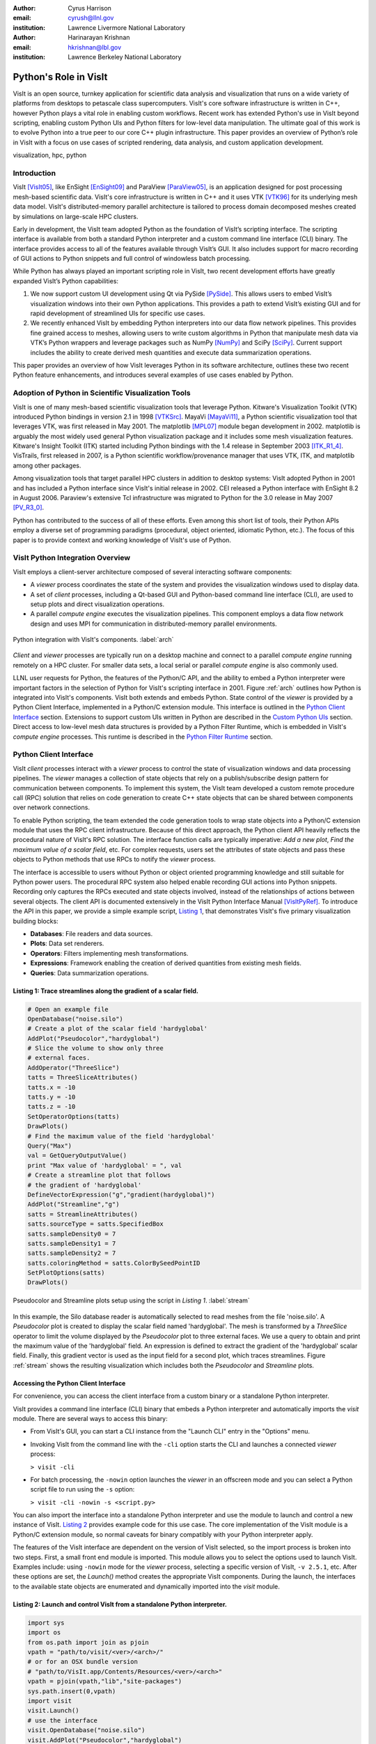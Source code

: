 :author: Cyrus Harrison
:email: cyrush@llnl.gov
:institution: Lawrence Livermore National Laboratory

:author: Harinarayan Krishnan 
:email: hkrishnan@lbl.gov
:institution: Lawrence Berkeley National Laboratory 

-------------------------------------------------------
Python's Role in VisIt
-------------------------------------------------------

.. class:: abstract

VisIt is an open source, turnkey application for scientific data analysis and visualization that runs on a wide variety of platforms from desktops to petascale class supercomputers. VisIt's core software infrastructure is written in C++, however Python plays a vital role in enabling custom workflows. Recent work has extended Python's use in VisIt beyond scripting, enabling custom Python UIs and Python filters for low-level data manipulation. The ultimate goal of this work is to evolve Python into a true peer to our core C++ plugin infrastructure. This paper provides an overview of Python’s role in VisIt with a focus on use cases of scripted rendering, data analysis, and custom application development.


.. class:: keywords

   visualization, hpc, python

Introduction
---------------------------

VisIt [VisIt05]_, like EnSight [EnSight09]_ and ParaView [ParaView05]_, is an application designed for post processing mesh-based scientific data. VisIt's core infrastructure is written in C++ and it uses VTK [VTK96]_ for its underlying mesh data model. VisIt's distributed-memory parallel architecture is tailored to process domain decomposed meshes created by simulations on large-scale HPC clusters.

Early in development, the VisIt team adopted Python as the foundation of VisIt’s scripting interface. The scripting interface is available from both a standard Python interpreter and a custom command line interface (CLI) binary. The interface provides access to all of the features available through VisIt’s GUI. It also includes support for macro recording of GUI actions to Python snippets and full control of windowless batch processing.

While Python has always played an important scripting role in VisIt, two recent development efforts have greatly expanded VisIt’s Python capabilities:


1. We now support custom UI development using Qt via PySide [PySide]_. This allows users to embed VisIt’s visualization windows into their own Python applications. This provides a path to extend VisIt’s existing GUI and for rapid development of streamlined UIs for specific use cases.

2. We recently enhanced VisIt by embedding Python interpreters into our data flow network pipelines. This provides fine grained access to meshes, allowing users to write custom algorithms in Python that manipulate mesh data via VTK’s Python wrappers and leverage packages such as NumPy [NumPy]_ and SciPy [SciPy]_. Current support includes the ability to create derived mesh quantities and execute data summarization operations.


This paper provides an overview of how VisIt leverages Python in its software architecture, outlines these two recent Python feature enhancements, and introduces several examples of use cases enabled by Python.

Adoption of Python in Scientific Visualization Tools
-----------------------------------------------------

VisIt is one of many mesh-based scientific visualization tools that leverage Python.
Kitware's Visualization Toolkit (VTK) introduced Python bindings in version 2.1 in 1998 [VTKSrc]_. MayaVi [MayaVi11]_, a Python scientific visualization tool that leverages VTK, was first released in May 2001. The matplotlib [MPL07]_ module began development in 2002. matplotlib is arguably the most widely used general Python visualization package and it includes some mesh visualization features. Kitware's Insight Toolkit (ITK) started including Python bindings with the 1.4 release in September 2003 [ITK_R1_4]_. VisTrails, first released in 2007, is a Python scientific workflow/provenance manager that uses VTK, ITK, and matplotlib among other packages.  

Among visualization tools that target parallel HPC clusters in addition to desktop systems: VisIt adopted Python in 2001 and has included a Python interface since VisIt's initial release in 2002. CEI released a Python interface with EnSight 8.2 in August 2006. Paraview's extensive Tcl infrastructure was migrated to Python for the 3.0 release in May 2007 [PV_R3_0]_. 

Python has contributed to the success of all of these efforts. Even among this short list of tools, their Python APIs employ a diverse set of programming paradigms (procedural, object oriented, idiomatic Python, etc.). The focus of this paper is to provide context and working knowledge of VisIt's use of Python.


VisIt Python Integration Overview
---------------------------------
VisIt employs a client-server architecture composed of several interacting software components:

- A *viewer* process coordinates the state of the system and provides the visualization windows used to display data. 
- A set of *client* processes, including a Qt-based GUI and Python-based command line interface (CLI),  are used to setup plots and direct visualization operations.
- A parallel *compute engine* executes the visualization pipelines. This component employs a data flow network design and uses MPI for communication in distributed-memory parallel environments. 

.. This component employs a data flow network design that uses a contract construct to allow each filter in the pipeline to modify the set of optimizations used.

.. figure:: overview.pdf
   :scale: 55%
   :align: center
   
   Python integration with VisIt's components. :label:`arch`

*Client* and *viewer* processes are typically run on a desktop machine and connect to a parallel *compute engine* running remotely on a HPC cluster. For smaller data sets, a local serial or parallel *compute engine* is also commonly used. 

LLNL user requests for Python, the features of the Python/C API, and the ability to embed a Python interpreter were important factors in the selection of Python for VisIt's scripting interface in 2001. Figure :ref:`arch` outlines how Python is integrated into VisIt's components. VisIt both extends and embeds Python. State control of the *viewer* is provided by a Python Client Interface, implemented in a Python/C extension module. This interface is outlined in the `Python Client Interface`_ section. Extensions to support custom UIs written in Python are described in the `Custom Python UIs`_ section. Direct access to low-level mesh data structures is provided by a Python Filter Runtime, which is embedded in VisIt's *compute engine* processes. This runtime is described in the `Python Filter Runtime`_ section.

.. _Python Client Interface:

Python Client Interface
---------------------------
VisIt *client* processes interact with a *viewer* process to control the state of visualization windows and data processing pipelines. The *viewer* manages a collection of state objects that rely on a publish/subscribe design pattern for communication between components. To implement this system, the VisIt team developed a custom remote procedure call (RPC) solution that relies on code generation to create C++ state objects that can be shared between components over network connections. 

To enable Python scripting, the team extended the code generation tools to wrap state objects into a Python/C extension module that uses the RPC client infrastructure. Because of this direct approach, the Python client API heavily reflects the procedural nature of VisIt's RPC solution. The interface function calls are typically imperative: *Add a new plot*, *Find the maximum value of a scalar field*, etc. For complex requests, users set the attributes of state objects and pass these objects to Python methods that use RPCs to notify the *viewer* process.
 
.. The Python state objects have explicit get and set methods for each attribute that mirror the C++ object interfaces, however the Python getattr and setattr interface is more commonly used. 

The interface is accessible to users without Python or object oriented programming knowledge and still suitable for Python power users. The procedural RPC system also helped enable recording GUI actions into Python snippets. Recording only captures the RPCs executed and state objects involved, instead of the relationships of actions between several objects. The client API is documented extensively in the VisIt Python Interface Manual [VisItPyRef]_.  To introduce the API in this paper, we provide a simple example script, `Listing 1`_, that demonstrates VisIt's five primary visualization building blocks:
 
.. This client API allows you to drive the, analogous to interacting with VisIt's GUI.
 
- **Databases**: File readers and data sources.
- **Plots**: Data set renderers.
- **Operators**: Filters implementing mesh transformations.
- **Expressions**: Framework enabling the creation of derived quantities from existing mesh fields.
- **Queries**: Data summarization operations.

.. _Listing 1:

Listing 1: Trace streamlines along the gradient of a scalar field.
+++++++++++++++++++++++++++++++++++++++++++++++++++++++++++++++++++
.. code-block:: python

    # Open an example file
    OpenDatabase("noise.silo")
    # Create a plot of the scalar field 'hardyglobal'
    AddPlot("Pseudocolor","hardyglobal")
    # Slice the volume to show only three 
    # external faces.
    AddOperator("ThreeSlice")
    tatts = ThreeSliceAttributes()
    tatts.x = -10
    tatts.y = -10
    tatts.z = -10
    SetOperatorOptions(tatts)
    DrawPlots()
    # Find the maximum value of the field 'hardyglobal'
    Query("Max")
    val = GetQueryOutputValue()
    print "Max value of 'hardyglobal' = ", val 
    # Create a streamline plot that follows 
    # the gradient of 'hardyglobal'
    DefineVectorExpression("g","gradient(hardyglobal)")
    AddPlot("Streamline","g")
    satts = StreamlineAttributes()
    satts.sourceType = satts.SpecifiedBox
    satts.sampleDensity0 = 7
    satts.sampleDensity1 = 7    
    satts.sampleDensity2 = 7
    satts.coloringMethod = satts.ColorBySeedPointID
    SetPlotOptions(satts)
    DrawPlots()

.. figure:: streamline_example.png
   :scale: 24%
   :align: center
   
   Pseudocolor and Streamline plots setup using the script in `Listing 1`. :label:`stream`

In this example, the Silo database reader is automatically selected to read meshes from the file 'noise.silo'. A *Pseudocolor* plot is created to display the scalar field named 'hardyglobal'. The mesh is transformed by a *ThreeSlice* operator to limit the volume displayed by the *Pseudocolor* plot to three external faces.  We use a query to obtain and print the maximum value of the 'hardyglobal' field. An expression is defined to extract the gradient of the 'hardyglobal' scalar field. Finally, this gradient vector is used as the input field for a second plot, which traces streamlines. Figure :ref:`stream` shows the resulting visualization which includes both the *Pseudocolor* and *Streamline* plots. 



Accessing the Python Client Interface
++++++++++++++++++++++++++++++++++++++
For convenience, you can access the client interface from a custom binary or a standalone Python interpreter. 


VisIt provides a command line interface (CLI) binary that embeds a Python interpreter and automatically imports the *visit* module. There are several ways to access this binary:

- From VisIt's GUI, you can start a CLI instance from the "Launch CLI" entry in the "Options" menu.
- Invoking VisIt from the command line with the ``-cli`` option starts the CLI and launches a connected *viewer* process: 



  ``> visit -cli``

- For batch processing, the ``-nowin`` option launches the *viewer* in an offscreen mode and you can select a Python script file to run using the ``-s`` option: 



  ``> visit -cli -nowin -s <script.py>``



You can also import the interface into a standalone Python interpreter and use the module to launch and control a new instance of VisIt. `Listing 2`_ provides example code for this use case. The core implementation of the VisIt module is a Python/C extension module, so normal caveats for binary compatibly with your Python interpreter apply. 

The features of the VisIt interface are dependent on the version of VisIt selected, so the import process is broken into two steps. First, a small front end module is imported. This module allows you to select the options used to launch VisIt. Examples include: using ``-nowin`` mode for the *viewer* process, selecting a specific version of VisIt, ``-v 2.5.1``, etc. After these options are set, the *Launch()* method creates the appropriate VisIt components. During the launch, the interfaces to the available state objects are enumerated and dynamically imported into the *visit* module.
 
.. _Listing 2:

Listing 2: Launch and control VisIt from a standalone Python interpreter. 
++++++++++++++++++++++++++++++++++++++++++++++++++++++++++++++++++++++++++
.. code-block:: python

    import sys
    import os
    from os.path import join as pjoin
    vpath = "path/to/visit/<ver>/<arch>/"
    # or for an OSX bundle version
    # "path/to/VisIt.app/Contents/Resources/<ver>/<arch>"
    vpath = pjoin(vpath,"lib","site-packages")
    sys.path.insert(0,vpath)
    import visit
    visit.Launch()
    # use the interface
    visit.OpenDatabase("noise.silo")
    visit.AddPlot("Pseudocolor","hardyglobal")

Macro Recording
++++++++++++++++++++++++++++++++++++++
VisIt's GUI provides a *Commands* window that allows you to record GUI actions
into Python snippets. While the client interface supports standard Python introspection methods (``dir()``, ``help()``, etc), the *Commands* window provides a powerful learning tool for VisIt's Python Client Interface. You can access this window from the "Commands" entry in the "Options" menu. From this window you can record your GUI actions into one of several source scratch pads and convert common actions into macros that can be run using the *Marcos* window. 


.. _Custom Python UIs:

Custom Python UIs
-------------------------------
VisIt provides 100+ database readers, 60+ operators, and over 20 different plots. This toolset makes it a robust application well suited to analyze data from a wide variety of scientific domains. However, for users that only need a specific subset of VisIt's features, understanding the intricacies of such a large general purpose tool can be daunting.  For example, climate scientists require specialized functionality such as viewing information on Lat/Long grids bundled with computations of spatial averages. Whereas, scientists in the fusion energy science community require visualizations of interactions between magnetic and particle velocity fields within a tokomak simulation. To make it easier to target specific user communities, we extended VisIt with ability to create custom UIs in Python. 
Since we have an investment in our existing Qt user interface, we choose PySide, a LGPL Python Qt wrapper, as our primary Python UI framework.
Leveraging our existing Python Client Interface along with new PySide support allows us to easily and quickly create custom user interfaces that directly target the core needs of specific user communities. Using Python allows us to do this in a fraction of the time it would take to do so using our existing C++ APIs.

.. Adding support for Python UIs allowed us effectively address this problem. 
.. One of the challenges with providing a general visualization toolset is a steep learning curve for domain scientists to discern which subset of visualization .. algorithms and analysis tools provides them with accurate results in an efficient manner. 
.. Generally, scientists in a specific domain use a subset of the rich set of features that VisIt has to offer, and 

VisIt provides two major components to its Python UI interface: 

- The ability to embed VisIt's Render Windows.
- The ability to reuse VisIt's existing set of GUI widgets. 

The ability to utilize Render Windows as Qt widgets allows VisIt's visualization windows to be embedded in custom PySide UIs and other third party applications. Re-using VisIt's existing generic widget toolset, which provides functionally such as remote filesystem browsing and a visualization pipeline editor, allows custom applications to easily provide UI elements for advanced features. 


One important note, a significant number of changes went into adding Python UI support to VisIt. VisIt uses a component-based architecture where traditionally the CLI, the GUI, and the *viewer* exist as separate applications that communicate over sockets. Adding Python UI functionality required these three separate components to work together in a single address space. We refactored these components to support socket and direct interactions. Care is needed for event loop handling and data sharing in this new scenario. We are still refactoring parts of VisIt to better support embedded use cases.

To introduce VisIt's Python UI interface, we start with `Listing 3`_,  which provides a simple PySide visualization application that utilizes VisIt under the hood. We then describe two complex applications that use VisIt's Python UI interface with several embedded Render Windows.

.. _Listing 3:

Listing 3: Custom application that animates an Isosurface with a sweep across Isovalues.
+++++++++++++++++++++++++++++++++++++++++++++++++++++++++++++++++++++++++++++++++++++++++
.. code-block:: python

    class IsosurfaceWindow(QWidget):
        def __init__(self):
          super(IsosurfaceWindow,self).__init__()
          self.__init_widgets()
          # Setup our example plot.
          OpenDatabase("noise.silo")
          AddPlot("Pseudocolor","hardyglobal")
          AddOperator("Isosurface")
          self.update_isovalue(1.0)
          DrawPlots()
        def __init_widgets(self):
          # Create Qt layouts and widgets.
          vlout = QVBoxLayout(self)
          glout = QGridLayout()
          self.title   = QLabel("Isosurface Sweep Example")
          self.title.setFont(QFont("Arial", 20, bold=True))
          self.sweep   = QPushButton("Sweep")
          self.lbound  = QLineEdit("1.0")
          self.ubound  = QLineEdit("99.0")
          self.step    = QLineEdit("2.0")
          self.current = QLabel("Current % =")
          f = QFont("Arial",bold=True,italic=True)
          self.current.setFont(f)
          self.rwindow = pyside_support.GetRenderWindow(1)
          # Add title and main render winodw.
          vlout.addWidget(self.title)
          vlout.addWidget(self.rwindow,10)
          glout.addWidget(self.current,1,3)
          # Add sweep controls.
          glout.addWidget(QLabel("Lower %"),2,1)
          glout.addWidget(QLabel("Upper %"),2,2)
          glout.addWidget(QLabel("Step %"),2,3)
          glout.addWidget(self.lbound,3,1)
          glout.addWidget(self.ubound,3,2)
          glout.addWidget(self.step,3,3)
          glout.addWidget(self.sweep,4,3)
          vlout.addLayout(glout,1)
          self.sweep.clicked.connect(self.exe_sweep)
          self.resize(600,600)
        def update_isovalue(self,perc):
          # Change the % value used by
          # the isosurface operator.
          iatts = IsosurfaceAttributes()
          iatts.contourMethod = iatts.Percent 
          iatts.contourPercent = (perc)
          SetOperatorOptions(iatts)
          txt = "Current % = "  + "%0.2f" % perc
          self.current.setText(txt)
        def exe_sweep(self):
          # Sweep % value accoording to 
          # the GUI inputs.
          lbv  = float(self.lbound.text())
          ubv  = float(self.ubound.text())
          stpv = float(self.step.text())
          v = lbv
          while v < ubv:
            self.update_isovalue(v)
            v+=stpv

    # Create and show our custom window.
    main = IsosurfaceWindow()
    main.show()



In this example, a VisIt Render Window is embedded in a QWidget to provide a *Pseudocolor* view of an *Isosurface* of the scalar field 'hardyglobal'. We create a set of UI controls that allow the user to select values that control a sweep animation across a range of isovalues.  The *Sweep* button initiates the animation. To run this example, pass the ``-pysideviewer`` flag to VisIt at startup to select a unified *viewer* and CLI process: 

 ``> visit -cli -pysideviewer``

This example was written to work as standalone script to illustrate the use of the PySide API for this paper. For most custom applications, developers are better served by using QtDesigner for UI design, in lieu of hand coding the layout of UI elements. 
`Listing 4`_  provides a small example showing how to load a QtDesigner UI file using PySide.

.. _Listing 4:

Listing 4: Loading a custom UI file created with Qt Designer.
+++++++++++++++++++++++++++++++++++++++++++++++++++++++++++++++++++++++++++++++++++++++++
.. code-block:: python

    from PySide.QtUiTools import *
    # example slot
    def on_my_button_click():
        print "myButton was clicked"

    # Load a UI file created with QtDesigner
    loader = QUiLoader()
    uifile = QFile("custom_widget.ui")
    uifile.open(QFile.ReadOnly)
    main = loader.load(uifile)
    # Use a string name to locate 
    # objects from Qt UI file.
    button = main.findChild(QPushButton, "myButton")
    # After loading the UI, we want to 
    # connect Qt slots to Python functions
    button.clicked.connect(on_my_button_click)
    main.show()


Advanced Custom Python UI Examples
++++++++++++++++++++++++++++++++++++++++++++++++++++++++++++++++++++++++++++++++++++++++++++++++++++++++++++++

.. figure:: climate-skin-gcrm-2.png
   :scale: 29%
   :align: center


.. figure:: climate-skin-gcrm-1.png 
   :scale: 18%
   :align: center

   Climate Skins for the Global Cloud Resolving Model Viewer. :label:`climate-skin`

.. figure:: embedded-example-uvcdat.png
   :scale: 17%
   :align: center

   Example showing integration of VisIt plots in UV-CDAT. :label:`embedded`
   

To provide more context for VisIt's Python UI interface, we now discuss two applications that
leverage this new infrastructure: the Global Cloud Resolving Model (GCRM) [GCRM]_ Viewer and Ultra Visualization - Climate Data Analysis Tools (UV-CDAT) [UVCDAT]_.

The GCRM Viewer was developed for members of the climate community involved with the Global Cloud Resolving Model Project. For their analysis, GCRM users only need a small subset of VisIt's features: a custom NetCDF reader coupled to a few domain specific plots and analysis routines. We used VisIt's Python UI infrastructure to create  streamlined interfaces supporting their use cases. Figure :ref:`climate-skin` shows two customized skins for the GCRM community developed in QtDesigner and loaded using PySide from VisIt's Python UI client. The customized skins embed VisIt Render Windows and reuse several of VisIt's GUI widgets. We also wrote new Python analysis routines to support Lat/Long grids with continental outlines and computing specialized cell centered means. The mean computation involves computing averages across the latitudes for each layer of elevation for a given slice in the direction of the longitude.


.. VisIt users in the climate community involved with the global cloud resolving model project (GCRM) mainly required a custom NetCDF reader and a small subset of domain specific plots and operations. Their goal for climate analysis was to quickly visualize models generated from simulations, and perform specialized analysis on these models. Figure :ref:`climate-skin` shows two customized skins for the GCRM community developed in QtDesigner and loaded using PySide from VisIt's Python UI client. The customized skins embed VisIt rendering windows and reuse several of VisIt's GUI widgets. We also wrote several new analysis routines in Python for custom visualization and analysis tasks targeted for the climate community. This included providing Lat/Long grids with continental outlines and computing zonal means. Zonal mean computation was achieved by computing averages across the latitudes for each layer of elevation for a given slice in the direction of the longitude.

UV-CDAT is a multi-institutional project focused on addressing the visualization needs of climate scientists around the world. The goal of UV-CDAT is to bring together all the visualization and analysis routines provided by several major visualization frameworks inside one application. Unlike the GCRM Viewer, which was designed for the targeted analysis of a specific group of end users, all of VisIt's functionality needs to be exposed and embedded alongside several other visualization tools in UV-CDAT. This marks one of the first instances where several separate fully-featured visualization packages, including VisIt, ParaView, DV3D, and VisTrails, all function as part of a unified application. We used VisIt's new Python UI infrastructure to integrate VisIt into UV-CDAT. Figure :ref:`embedded` shows an example of using VisIt plots, along with plots from several other packages, within UV-CDAT. The core UV-CDAT application uses PyQt [PyQt]_ as its central interface. Python is used to bridge all of the features from the integrated visualization tools. The VisIt changes to support custom Python UIs via PySide also allowed us to easily interface with PyQt. Apart from creating PyQt wrappers for the project, we also made significant investments to ensure we could effectively share resources created within Python using NumPy & VTK Python data objects.


.. UV-CDAT is a multi-institutional project geared towards addressing the visualization needs of climate scientists around the world. Unlike the GCRM project which was targeted towards one specific group and file format, for UV-CDAT all of VisIt's functionality needs to be exposed and embedded alongside several other visualization applications. The goal of UV-CDAT is to bring together all the visualization and analysis routines provided within several major visualization frameworks inside one application. This marks one of the first instances where several separate fully-featured visualization packages, including VisIt, ParaView, DV3D, and VisTrails all function as part of one unified application. Figure :ref:`embedded` shows an example of using VisIt plots, along with plots from several other packages, within UV-CDAT. The core UV-CDAT application utilizes PyQt [PyQt]_ as its central interface and Python as the intermediate bridge between the visualization applications. The infrastructure changes made to VisIt to support custom Python UIs via PySide also allowed us to easily interface with PyQt. Apart from creating PyQt wrappers for the project, we also made significant investments in working out how to effectively share resources created within Python using NumPy & VTK Python data objects.

.. _Python Filter Runtime:

Python Filter Runtime
---------------------------
The Python Client Interface allows users to assemble visualization pipelines 
using VisIt's existing building blocks. While VisIt provides a wide range of filters, 
there are always use cases that require special purpose algorithms or need direct access to low-level mesh data structures. VisIt's Database, Operator, and Plot primitives are extendable via a C++ plugin infrastructure. This infrastructure allows new instances of these building blocks to be developed against an installed version of VisIt, without access to VisIt's full source tree. Whereas, creating new Expression and Query primitives in C++ currently requires VisIt's full source tree.  To provide more flexibility for custom analysis, we extended our data flow network pipelines with a Python Filter Runtime. This extension provides two important benefits:

* Enables runtime prototyping/modification of filters.
* Reduces development time for special purpose/one-off filters.


To implement this runtime, each MPI process in VisIt's *compute engine* embeds a Python interpreter. The interpreter coordinates with the rest of the pipeline using Python/C wrappers for existing pipeline control data structures. These data structures also allow requests for pipeline optimizations, for example: requesting generation of ghost cells between domains. VisIt's pipelines use VTK mesh data structures internally, allowing us to pass VTK objects zero-copy between C++ and the Python interpreter using Kitware's existing VTK Python wrapper module. Python instances of VTK data arrays can also be wrapped zero-copy into *ndarrays*, opening up access to the wide range of algorithms available in NumPy and SciPy. 

To create a custom filter, the user writes a Python script that implements a class extending a base filter class for the desired VisIt building block. The base filter classes mirror VisIt's existing C++ class hierarchy. The exact execution pattern varies according the to base class,  however they loosely adhere to the following basic distributed-memory parallel execution pattern:

* Submit requests for pipeline constraints or optimizations.
* Initialize the filter state before parallel execution. 
* Process mesh data sets in parallel on all MPI tasks. 
* Run a post-execute method for cleanup and/or summarization. 

To support the implementation of distributed-memory algorithms, the Python Filter Runtime provides a simple Python MPI wrapper module, named *mpicom*. This module includes support for collective and point-to-point messages. The interface provided by *mpicom* is quite simple, and is not as optimized or extensive as other Python MPI interface modules, as such *mpi4py* [Mpi4Py]_. We would like to eventually adopt *mpi4py* for communication, either directly or as a lower-level interface below the existing *mpicom* API.


VisIt's Expression and Query filters are the first constructs exposed by the Python Filter Runtime. These primitives were selected because they are not currently extensible via our C++ plugin infrastructure. Python Expressions and Queries can be invoked from VisIt's GUI or the Python Client Interface. To introduce these filters, this paper will outline a simple Python Query example and then discuss how a Python Expression was used to research a new OpenCL Expression Framework.

.. _Listing 5:

Listing 5: Python Query filter that calculates the average of a cell centered scalar field.
++++++++++++++++++++++++++++++++++++++++++++++++++++++++++++++++++++++++++++++++++++++++++++

.. code-block:: python

    class CellAverageQuery(SimplePythonQuery):
        def __init__(self):
          # basic initialization
          super(CellAverageQuery,self).__init__()
          self.name = "Cell Average Query"
          self.description = "Calculating scalar average."
        def pre_execute(self):
          # called just prior to main execution
          self.local_ncells = 0
          self.local_sum    = 0.0
        def execute_chunk(self,ds_in,domain_id):
          # called per mesh chunk assigned to 
          # the local MPI task.
          ncells = ds_in.GetNumberOfCells()
          if ncells == 0:
            return
          vname  = self.input_var_names[0]
          varray = ds_in.GetCellData().GetArray(vname)
          self.local_ncells += ncells
          for i in range(ncells):
            self.local_sum += varray.GetTuple1(i)
        def post_execute(self):
          # called after all mesh chunks on all 
          # processors have been processed.
          tot_ncells = mpicom.sum(self.local_ncells)
          tot_sum    = mpicom.sum(self.local_sum)
          avg = tot_sum  / float(tot_ncells)
          if mpicom.rank() == 0:
            vname = self.input_var_names[0]
            msg = "Average value of %s = %s"
            msg = msg % (vname,str(avg))
            self.set_result_text(msg)
            self.set_result_value(avg)

    # Tell the Python Filter Runtime which class to use 
    # as the Query filter.
    py_filter = CellAverageQuery

.. _Listing 6:

Listing 6: Python Client Interface code to invoke the Cell Average Python Query on a example data set.
+++++++++++++++++++++++++++++++++++++++++++++++++++++++++++++++++++++++++++++++++++++++++++++++++++++++

.. code-block:: python

    # Open an example data set.
    OpenDatabase("multi_rect3d.silo")
    # Create a plot to query
    AddPlot("Pseudocolor","d")
    DrawPlots()
    # Execute the Python query
    PythonQuery(file="listing_5_cell_average.vpq",
                vars=["default"])


`Listing 5`_ provides an example Python Query script and `Listing 6`_ provides example host code that can be used to invoke this Python Query from VisIt's Python Client Interface. In this example, the *pre_execute* method initializes a cell counter and a variable to hold the sum of all scalar values provided by the host MPI task.  After initialization,  the *execute_chunk* method is called for each mesh chunk assigned to the host MPI task. *execute_chunk* examines these meshes via VTK's Python wrapper interface, obtaining the number of cells and the values from a cell centered scalar field. After all chunks have been processed by the *execute_chunk* method on all MPI tasks, the *post_execute* method is called. This method uses MPI reductions to obtain the aggregate number of cells and total scalar value sum. It then calculates the average value and sets an output message and result value on the root MPI process. 



Using a Python Expression to host a new OpenCL Expression Framework.
+++++++++++++++++++++++++++++++++++++++++++++++++++++++++++++++++++++++++++++++
The HPC compute landscape is quickly evolving towards accelerators and many-core CPUs. The complexity of porting existing codes to the programming models supporting these architectures is a looming concern. We have an active research effort exploring OpenCL for visualization and analysis applications on GPU clusters. 

One nice feature of OpenCL is runtime kernel compilation.
This opens up the possibility of assembling custom kernels at runtime to dynamically encapsulate multiple steps of a visualization pipeline into a single fused GPU kernel. A subset of our OpenCL research effort is focused on exploring this concept, with the goal of creating a framework that uses OpenCL as a backend for user defined expressions. This research is joint work with Maysam Moussalem and Paul Navrátil at the Texas Advanced Computing Center, and Ming Jiang at LLNL. 

We chose Python to prototype this framework for productivity reasons. We dropped this framework into VisIt's existing parallel infrastructure using a Python Expression. This allowed us to test the viability of our framework on large data sets in a distributed-memory parallel setting. Rapid development and testing of this framework leveraged the following Python modules:

- *PLY* [PLY]_ was used to parse our expression language grammar. PLY provides an easy to use Python lex/yacc implementation that allowed us to implement a front-end parser and integrate it with the Python modules used to generate and execute OpenCL kernels. 

- *PyOpenCL* [PyOpenCL]_ was used to interface with OpenCL and launch GPU kernels. PyOpenCL provides a wonderful interface to OpenCL that saved us an untold amount of time over the OpenCL C-API. PyOpenCL also uses *ndarrays* for data transfer between the CPU and GPU, and this was a great fit because we can easily access our data arrays as *ndarrays* using the VTK Python wrapper module.

We are in the process of conducting performance studies and writing a paper with the full details of the framework. Here we simply provide a high-level execution overview and a few performance highlights:

**Execution Overview:** 

An input expression, defining a new mesh field, is parsed by a PLY front-end and translated into a data flow network specification. The data flow network specification is passed to a Python data flow module that dynamically generates a single OpenCL kernel for the operation. By dispatching a single kernel that encapsulates several pipeline steps to the GPU, the framework mitigates CPU-GPU I/O bottlenecks and boosts performance over both  existing CPU pipelines and a naive dispatch of several small GPU kernels.

**Performance Highlights:**

- Demonstrated runtimes up to ~20 times faster vs an equivalent VisIt CPU expression, including transfer of data arrays to and from the GPU.

- Demonstrated use in a distributed-memory parallel setting, processing a 24 billion cell rectilinear mesh using 256 GPUs on 128 nodes of LLNL’s Edge cluster. 


Python, PLY, PyOpenCL, and VisIt's Python Expression capability allowed us to create and test this framework with a much faster turn around time than would have been possible using C/C++ APIs. Also, since the bulk of the processing was executed on GPUs, we were able to demonstrate impressive speedups. 

Conclusion
---------------------------
In this paper, we presented an overview of several roles that Python plays in VisIt's software infrastructure and a few examples of visualization and analysis use cases enabled by Python in VisIt.  Python has been an asset to VisIt as the foundation of VisIt's scripting language since 2001. This paper outlined recent extensions to VisIt's infrastructure that enable custom application development and low-level mesh processing algorithms in Python.  

For future work, we are refactoring VisIt's component infrastructure to better support unified process Python UI clients. We also hope to provide more example scripts to help developers bootstrap custom Python applications that embed VisIt. We plan to extend our Python Filter Runtime to allow users to write new Databases and Operators in Python.  We would also like to provide new base classes for Python Queries and Expressions that encapsulate the VTK to *ndarray* wrapping process, allowing users to write streamlined scripts using NumPy.

For more detailed info on VisIt and its Python interfaces, we recommend: the VisIt Website [VisItWeb]_, the VisIt Users' Wiki [VisItWiki]_, VisIt's user and developer mailing lists, and the VisIt Python Client reference manual [VisItPyRef]_.



Acknowledgments
---------------------------
This work performed under the auspices of the U.S. DOE by Lawrence Livermore
National Laboratory under Contract DE-AC52-07NA27344. LLNL-CONF-564292.

References
----------

.. [VisIt05]
   Childs, H. et al, 2005. A Contract Based System For Large Data Visualization.
   *VIS '05: Proceedings of the conference on Visualization '05*

.. [ParaView05]
   Ahrens, J. et al, 2005. Visualization in the ParaView Framework.
   *The Visualization Handbook*, 162-170
   
.. [EnSight09]
   EnSight User Manual. Computational Engineering International, Inc. Dec 2009.
 
.. OpenCL] Kronos Group, OpenCL parallel programming framework.
   http://www.khronos.org/opencl/

.. [PLY] Beazley, D., Python Lex and Yacc.

           http://www.dabeaz.com/ply/

.. [NumPy] Oliphant, T., NumPy Python Module.

           http://numpy.scipy.org

.. [SciPy] Scientific Tools for Python. 

            http://www.scipy.org.

.. [PyOpenCL] Klöckner, A., Python OpenCL Module.

          http://mathema.tician.de/software/pyopencl
          
.. [PySide] PySide Python Bindings for Qt. 

        http://www.pyside.org/

.. [Mpi4Py] Dalcin, L., mpi4py: MPI for Python. 

        http://mpi4py.googlecode.com/

.. [VTK96] Schroeder, W. et al, 1996. The design and implementation of an object-oriented toolkit for 3D graphics and visualization.
   *VIS '96: Proceedings of the 7th conference on Visualization*


.. [VisItPyRef] Whitlock, B. et al. VisIt Python Reference Manual.  

    http://portal.nersc.gov/svn/visit/trunk/releases/2.3.0/VisItPythonManual.pdf


.. [PyQt] PyQt Python Bindings for Qt. 

    http://www.riverbankcomputing.co.uk/software/pyqt/


.. [UVCDAT] Ultra Visualization - Climate Data Analysis Tools.

    http://uv-cdat.llnl.gov 

.. [GCRM] Global Cloud Resolving Model.

    http://kiwi.atmos.colostate.edu/gcrm/

.. [VisItWiki] VisIt Users' Wiki. 

    http://www.visitusers.org/

.. [VisItWeb] VisIt Website. 

    https://wci.llnl.gov/codes/visit/

.. [VTKSrc] VTK Source Repository. 

    http://vtk.org/VTK.git

.. [ITK_R1_4] ITK 1.4 Software Guide. 

	http://www.itk.org/files/v1.4/ItkSoftwareGuide.pdf


.. [MayaVi11] Ramachandran, P. and Varoquaux, G., 2011. Mayavi: 3D Visualization of Scientific Data 
	*IEEE Computing in Science & Engineering, 13 (2), pp. 40-51*

.. [MPL07] Hunter, J. D., 2007. Matplotlib: A 2D graphics environment
    *IEEE Computing In Science & Engineering, 9 (3), pp. 90-85*

.. VisTrails] L. Bavoil, S. Callahan, P. Crossno, J. Freire, C. Scheidegger, C. Silva, and H. Vo., 2005. Vistrails: Enabling interactive multiple-view visualizations.
	*IEEE Visualization 2005, pp. 135–142 (2005)*

.. [PV_R3_0] Paraview 3.0 Release Notes

   http://www.paraview.org/Wiki/Release_Notes_3.0

.. [VisTrails] L. Bavoil, et al, 2005. Vistrails: Enabling interactive multiple-view visualizations.
	*IEEE Visualization 2005, pp. 135–142 (2005)*

